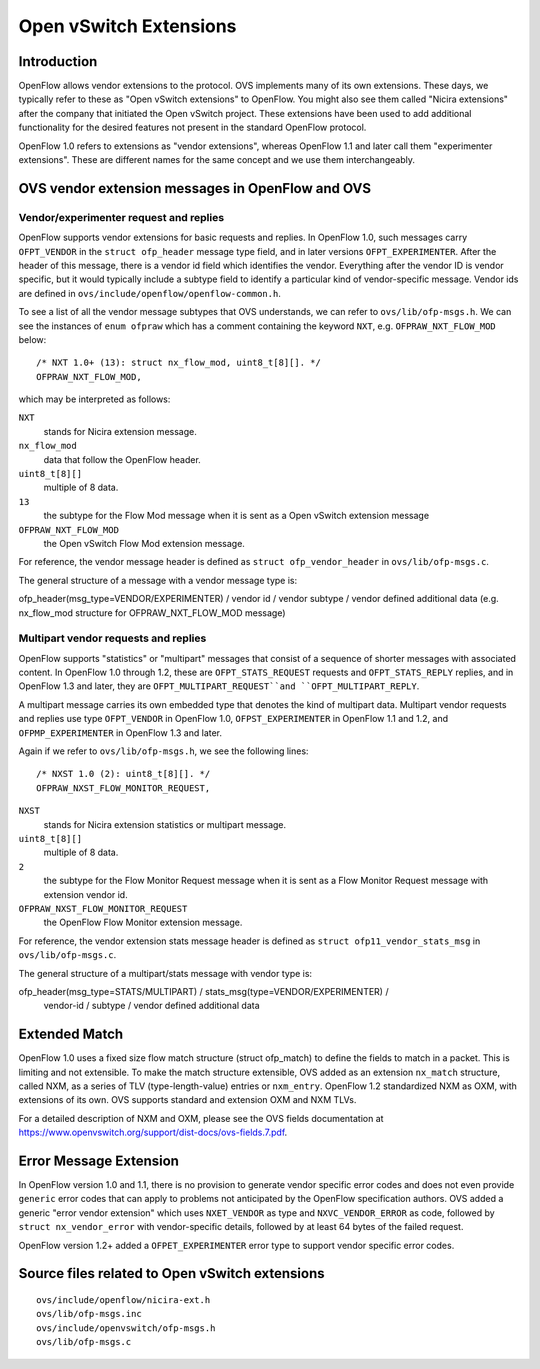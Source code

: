..
      Licensed under the Apache License, Version 2.0 (the "License"); you may
      not use this file except in compliance with the License. You may obtain
      a copy of the License at

          http://www.apache.org/licenses/LICENSE-2.0

      Unless required by applicable law or agreed to in writing, software
      distributed under the License is distributed on an "AS IS" BASIS, WITHOUT
      WARRANTIES OR CONDITIONS OF ANY KIND, either express or implied. See the
      License for the specific language governing permissions and limitations
      under the License.

      Convention for heading levels in Open vSwitch documentation:

      =======  Heading 0 (reserved for the title in a document)
      -------  Heading 1
      ~~~~~~~  Heading 2
      +++++++  Heading 3
      '''''''  Heading 4

      Avoid deeper levels because they do not render well.

=======================
Open vSwitch Extensions
=======================

Introduction
------------

OpenFlow allows vendor extensions to the protocol.  OVS implements
many of its own extensions.  These days, we typically refer to these
as "Open vSwitch extensions" to OpenFlow.  You might also see them
called "Nicira extensions" after the company that initiated the Open
vSwitch project.  These extensions have been used to add additional
functionality for the desired features not present in the standard
OpenFlow protocol.

OpenFlow 1.0 refers to extensions as "vendor extensions", whereas
OpenFlow 1.1 and later call them "experimenter extensions".  These are
different names for the same concept and we use them interchangeably.

OVS vendor extension messages in OpenFlow and OVS
-------------------------------------------------

Vendor/experimenter request and replies
+++++++++++++++++++++++++++++++++++++++

OpenFlow supports vendor extensions for basic requests and replies.
In OpenFlow 1.0, such messages carry ``OFPT_VENDOR`` in the ``struct
ofp_header`` message type field, and in later versions
``OFPT_EXPERIMENTER``.  After the header of this message, there is a
vendor id field which identifies the vendor.  Everything after the
vendor ID is vendor specific, but it would typically include a subtype
field to identify a particular kind of vendor-specific message.
Vendor ids are defined in ``ovs/include/openflow/openflow-common.h``.

To see a list of all the vendor message subtypes that OVS understands,
we can refer to ``ovs/lib/ofp-msgs.h``.  We can see the instances of
``enum ofpraw`` which has a comment containing the keyword ``NXT``,
e.g.  ``OFPRAW_NXT_FLOW_MOD`` below:

::

   /* NXT 1.0+ (13): struct nx_flow_mod, uint8_t[8][]. */
   OFPRAW_NXT_FLOW_MOD,

which may be interpreted as follows:

``NXT``
    stands for Nicira extension message.
``nx_flow_mod``
    data that follow the OpenFlow header.
``uint8_t[8][]``
    multiple of 8 data.
``13``
    the subtype for the Flow Mod message when it is sent as a Open
    vSwitch extension message
``OFPRAW_NXT_FLOW_MOD``
    the Open vSwitch Flow Mod extension message.

For reference, the vendor message header is defined as
``struct ofp_vendor_header`` in ``ovs/lib/ofp-msgs.c``.

The general structure of a message with a vendor message type is:

ofp_header(msg_type=VENDOR/EXPERIMENTER) / vendor id / vendor subtype /
vendor defined additional data
(e.g. nx_flow_mod structure for OFPRAW_NXT_FLOW_MOD message)

Multipart vendor requests and replies
+++++++++++++++++++++++++++++++++++++

OpenFlow supports "statistics" or "multipart" messages that consist of
a sequence of shorter messages with associated content.  In OpenFlow
1.0 through 1.2, these are ``OFPT_STATS_REQUEST`` requests and
``OFPT_STATS_REPLY`` replies, and in OpenFlow 1.3 and later, they are
``OFPT_MULTIPART_REQUEST``and ``OFPT_MULTIPART_REPLY``.

A multipart message carries its own embedded type that denotes the
kind of multipart data.  Multipart vendor requests and replies use
type ``OFPT_VENDOR`` in OpenFlow 1.0, ``OFPST_EXPERIMENTER`` in
OpenFlow 1.1 and 1.2, and ``OFPMP_EXPERIMENTER`` in OpenFlow 1.3 and
later.

Again if we refer to ``ovs/lib/ofp-msgs.h``, we see the following lines:

::

    /* NXST 1.0 (2): uint8_t[8][]. */
    OFPRAW_NXST_FLOW_MONITOR_REQUEST,

``NXST``
    stands for Nicira extension statistics or multipart message.
``uint8_t[8][]``
    multiple of 8 data.
``2``
    the subtype for the Flow Monitor Request message when it is sent
    as a Flow Monitor Request message with extension vendor id.
``OFPRAW_NXST_FLOW_MONITOR_REQUEST``
    the OpenFlow Flow Monitor extension message.

For reference, the vendor extension stats message header is defined as
``struct ofp11_vendor_stats_msg`` in ``ovs/lib/ofp-msgs.c``.

The general structure of a multipart/stats message with vendor type is:

ofp_header(msg_type=STATS/MULTIPART) / stats_msg(type=VENDOR/EXPERIMENTER) /
 vendor-id / subtype / vendor defined additional data

Extended Match
--------------

OpenFlow 1.0 uses a fixed size flow match structure (struct
ofp_match) to define the fields to match in a packet.  This is
limiting and not extensible.  To make the match structure extensible,
OVS added as an extension ``nx_match`` structure, called NXM, as a
series of TLV (type-length-value) entries or ``nxm_entry``.  OpenFlow
1.2 standardized NXM as OXM, with extensions of its own.  OVS supports
standard and extension OXM and NXM TLVs.

For a detailed description of NXM and OXM, please see the OVS fields
documentation at
https://www.openvswitch.org/support/dist-docs/ovs-fields.7.pdf.

Error Message Extension
-----------------------

In OpenFlow version 1.0 and 1.1, there is no provision to generate
vendor specific error codes and does not even provide ``generic``
error codes that can apply to problems not anticipated by the OpenFlow
specification authors.  OVS added a generic "error vendor extension"
which uses ``NXET_VENDOR`` as type and ``NXVC_VENDOR_ERROR`` as code,
followed by ``struct nx_vendor_error`` with vendor-specific details,
followed by at least 64 bytes of the failed request.

OpenFlow version 1.2+ added a ``OFPET_EXPERIMENTER`` error type to
support vendor specific error codes.

Source files related to Open vSwitch extensions
-----------------------------------------------

::

   ovs/include/openflow/nicira-ext.h
   ovs/lib/ofp-msgs.inc
   ovs/include/openvswitch/ofp-msgs.h
   ovs/lib/ofp-msgs.c
